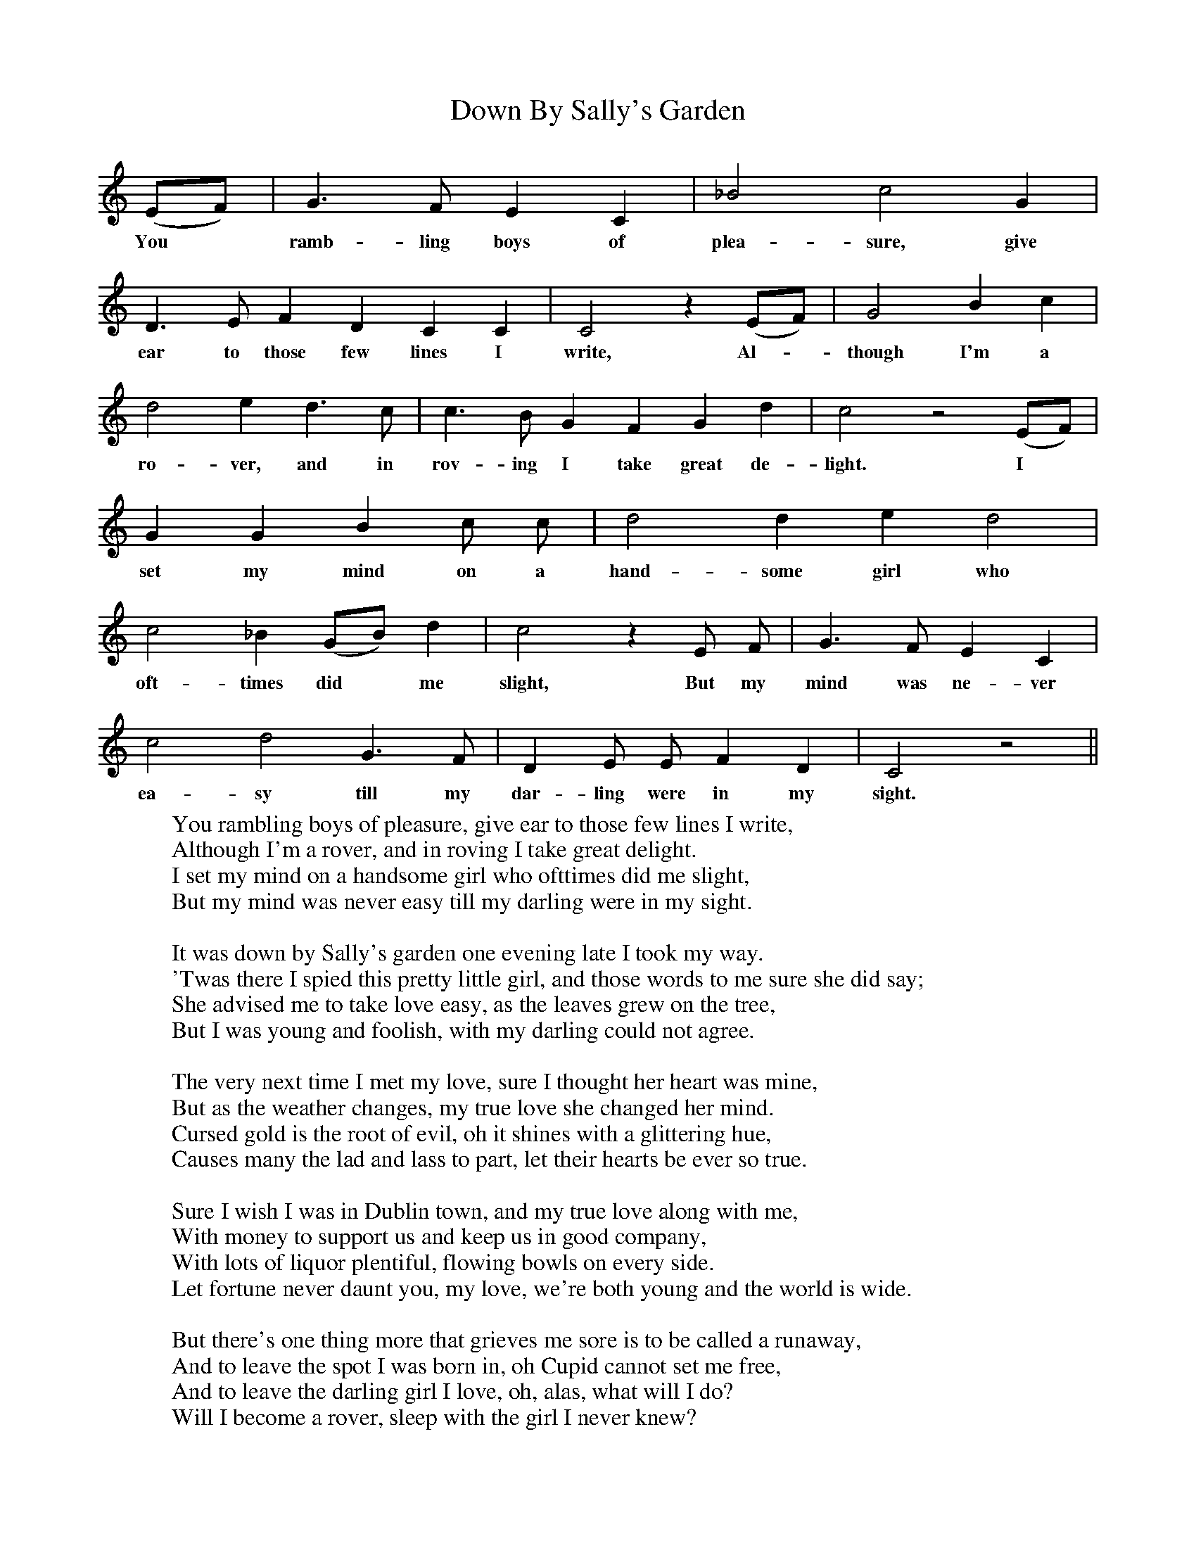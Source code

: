 X:1
T:Down By Sally's Garden
F:http://www.folkinfo.org/songs
B:The Penguin Book of Canadian Folk Songs.
S:
M:None
L:1/4
K:C
(E1/2F1/2)|G3/2 F1/2 E C|_B2 c2 G|
w:You *ramb-ling boys of plea-sure, give
D3/2 E1/2 F D C C|C2 z (E1/2F1/2)| G2 B c|
w:ear to those few lines I write, Al-*though I'm a
d2 e d3/2 c1/2|c3/2 B1/2 G F G d|c2 z2 (E1/2F1/2)|
w:ro-ver, and in rov-ing I take great de-light. I
G G B c1/2 c1/2|d2 d e d2|
w:set my mind on a hand-some girl who
c2 _B (G1/2B1/2) d|c2 z E1/2 F1/2| G3/2 F1/2 E C|
w:oft-times did *me slight, But my mind was ne-ver
c2 d2 G3/2 F1/2|D E1/2 E1/2 F D|C2 z2||
w:ea-sy till my dar-ling were in my sight.
W:You rambling boys of pleasure, give ear to those few lines I write,
W:Although I'm a rover, and in roving I take great delight.
W:I set my mind on a handsome girl who ofttimes did me slight,
W:But my mind was never easy till my darling were in my sight.
W:
W:It was down by Sally's garden one evening late I took my way.
W:'Twas there I spied this pretty little girl, and those words to me sure she did say;
W:She advised me to take love easy, as the leaves grew on the tree,
W:But I was young and foolish, with my darling could not agree.
W:
W:The very next time I met my love, sure I thought her heart was mine,
W:But as the weather changes, my true love she changed her mind.
W:Cursed gold is the root of evil, oh it shines with a glittering hue,
W:Causes many the lad and lass to part, let their hearts be ever so true.
W:
W:Sure I wish I was in Dublin town, and my true love along with me,
W:With money to support us and keep us in good company,
W:With lots of liquor plentiful, flowing bowls on every side.
W:Let fortune never daunt you, my love, we're both young and the world is wide.
W:
W:But there's one thing more that grieves me sore is to be called a runaway,
W:And to leave the spot I was born in, oh Cupid cannot set me free,
W:And to leave the darling girl I love, oh, alas, what will I do?
W:Will I become a rover, sleep with the girl I never knew?

